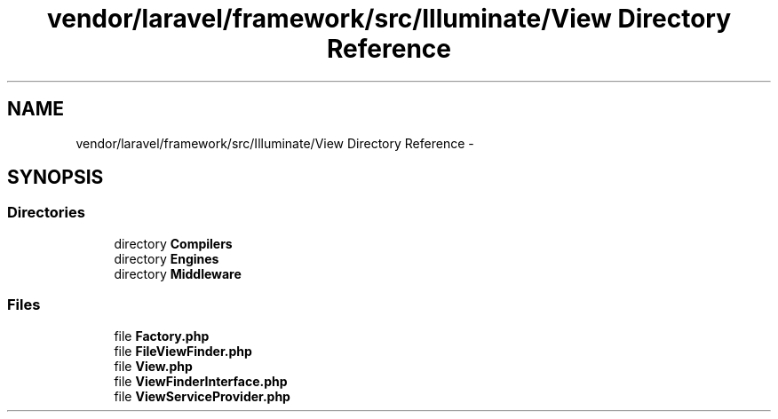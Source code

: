 .TH "vendor/laravel/framework/src/Illuminate/View Directory Reference" 3 "Tue Apr 14 2015" "Version 1.0" "VirtualSCADA" \" -*- nroff -*-
.ad l
.nh
.SH NAME
vendor/laravel/framework/src/Illuminate/View Directory Reference \- 
.SH SYNOPSIS
.br
.PP
.SS "Directories"

.in +1c
.ti -1c
.RI "directory \fBCompilers\fP"
.br
.ti -1c
.RI "directory \fBEngines\fP"
.br
.ti -1c
.RI "directory \fBMiddleware\fP"
.br
.in -1c
.SS "Files"

.in +1c
.ti -1c
.RI "file \fBFactory\&.php\fP"
.br
.ti -1c
.RI "file \fBFileViewFinder\&.php\fP"
.br
.ti -1c
.RI "file \fBView\&.php\fP"
.br
.ti -1c
.RI "file \fBViewFinderInterface\&.php\fP"
.br
.ti -1c
.RI "file \fBViewServiceProvider\&.php\fP"
.br
.in -1c
